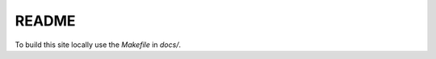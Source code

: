 README
------

To build this site locally use the `Makefile` in `docs/`.

.. code-block:: BASH
    cd docs
    make html


